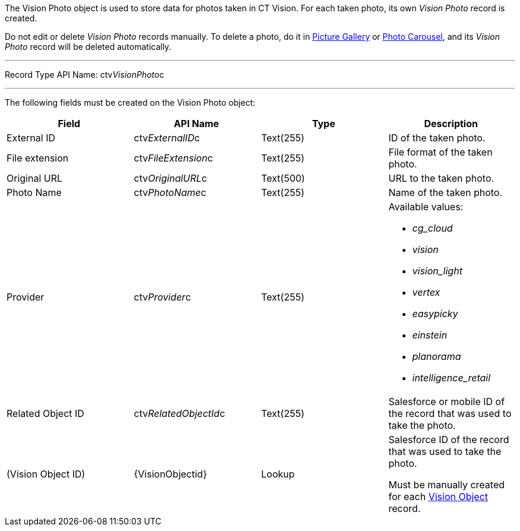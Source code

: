 The Vision Photo object is used to store data for photos taken in CT
Vision. For each taken photo, its own _Vision Photo_ record is created.

Do not edit or delete _Vision Photo_ records manually. To delete a
photo, do it in
link:working-with-ct-vision-ir-in-salesforce-2-9.html#h2_1552458132[Picture
Gallery] or
link:working-with-ct-vision-ir-in-salesforce-2-9.html#h2_787411710[Photo
Carousel], and its _Vision Photo_ record will be deleted automatically. 

'''''

Record Type API Name: ctv__VisionPhoto__c

'''''

The following fields must be created on the Vision Photo object:

[width="100%",cols="25%,25%,25%,25%",]
|=======================================================================
|*Field* |*API Name* |*Type* |*Description*

|External ID |​ctv__ExternalID__c  |Text(255) |ID of the taken
photo.

|File extension |ctv__FileExtension__c |Text(255) |File format of
the taken photo.

|Original URL |ctv__OriginalURL__c |Text(500) |URL to the taken
photo.

|Photo Name |ctv__PhotoName__c |Text(255) |Name of the taken
photo.

|Provider |ctv__Provider__c |Text(255) a|
Available values: 

* _cg_cloud_
* _vision_
* _vision_light_
* _vertex_
* _easypicky_
* _einstein_
* _planorama_
* _intelligence_retail_

|Related Object ID |ctv__RelatedObjectId__c |Text(255) |Salesforce
or mobile ID of the record that was used to take the photo.

|(Vision Object ID) |\{VisionObjectid} |Lookup a|
Salesforce ID of the record that was used to take the photo.

Must be manually created for each
link:vision-object-field-reference-ir-2-9.html[Vision Object] record.

|=======================================================================
